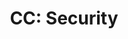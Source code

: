 #+TITLE: CC: Security
#+DESCRIPTION: A peripherals addon for CC: Restitched focused around security features for multiplayer servers.
